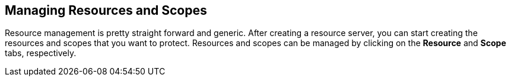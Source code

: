 == Managing Resources and Scopes

Resource management is pretty straight forward and generic. After creating a resource server, you can start creating the resources and scopes that you want to protect.
Resources and scopes can be managed by clicking on the *Resource* and *Scope* tabs, respectively.